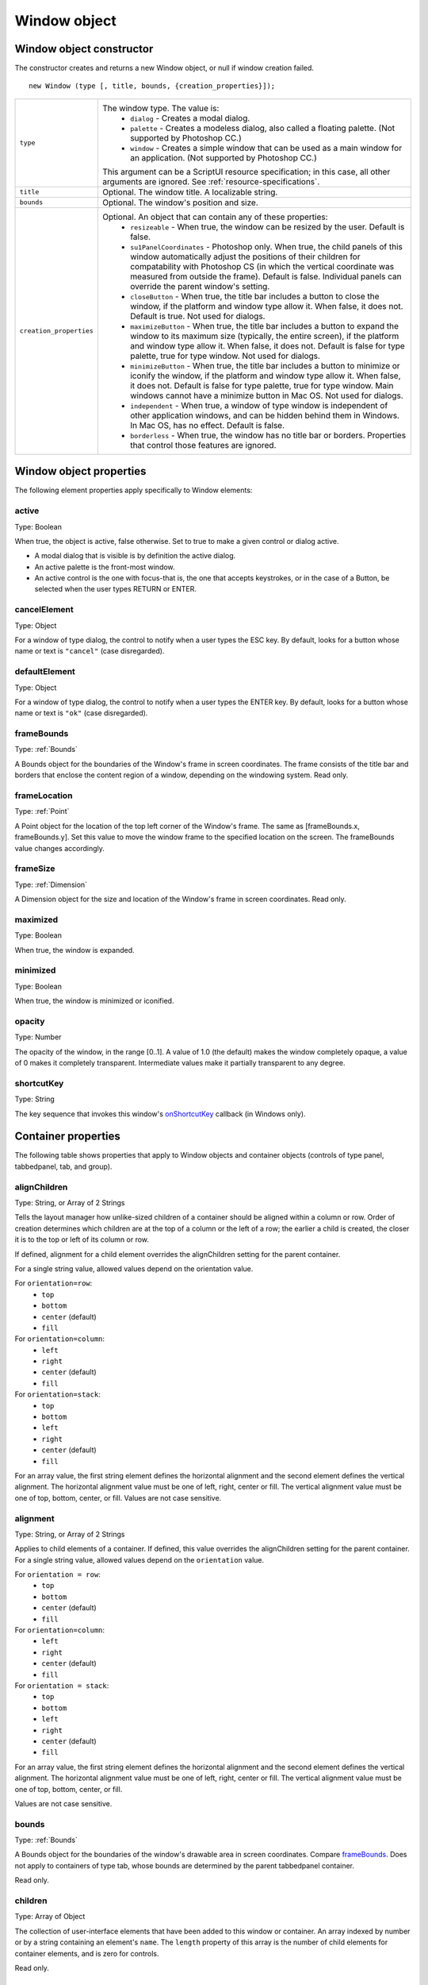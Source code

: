 .. _window-object:

Window object
=============
.. _window-object-constructor:

Window object constructor
-------------------------
The constructor creates and returns a new Window object, or null if window creation failed.

::

	new Window (type [, title, bounds, {creation_properties}]);

=======================  ===================================================================================
``type``                 The window type. The value is:
                           - ``dialog`` - Creates a modal dialog.
                           - ``palette`` - Creates a modeless dialog, also called a floating palette.
                             (Not supported by Photoshop CC.)
                           - ``window`` - Creates a simple window that can be used as a main window for
                             an application. (Not supported by Photoshop CC.)

                         This argument can be a ScriptUI resource specification; in this case, all other
                         arguments are ignored. See :ref:`resource-specifications`.
``title``                Optional. The window title. A localizable string.
``bounds``               Optional. The window's position and size.
``creation_properties``  Optional. An object that can contain any of these properties:
                           - ``resizeable`` - When true, the window can be resized by the user. Default
                             is false.
                           - ``su1PanelCoordinates`` - Photoshop only. When true, the child panels of
                             this window automatically adjust the positions of their children for
                             compatability with Photoshop CS (in which the vertical coordinate was
                             measured from outside the frame). Default is false. Individual panels can
                             override the parent window's setting.
                           - ``closeButton`` - When true, the title bar includes a button to close the
                             window, if the platform and window type allow it. When false, it does not.
                             Default is true. Not used for dialogs.
                           - ``maximizeButton`` - When true, the title bar includes a button to expand
                             the window to its maximum size (typically, the entire screen), if the
                             platform and window type allow it. When false, it does not. Default is false
                             for type palette, true for type window. Not used for dialogs.
                           - ``minimizeButton`` - When true, the title bar includes a button to minimize
                             or iconify the window, if the platform and window type allow it. When
                             false, it does not. Default is false for type palette, true for type window.
                             Main windows cannot have a minimize button in Mac OS. Not used for
                             dialogs.
                           - ``independent`` - When true, a window of type window is independent of
                             other application windows, and can be hidden behind them in Windows.
                             In Mac OS, has no effect. Default is false.
                           - ``borderless`` - When true, the window has no title bar or borders.
                             Properties that control those features are ignored.
=======================  ===================================================================================

.. _window-object-properties:

Window object properties
------------------------
The following element properties apply specifically to Window elements:

.. _window-active:

active
******
Type: Boolean

When true, the object is active, false otherwise. Set to true to make a
given control or dialog active.

- A modal dialog that is visible is by definition the active dialog.
- An active palette is the front-most window.
- An active control is the one with focus-that is, the one that
  accepts keystrokes, or in the case of a Button, be selected when
  the user types RETURN or ENTER.

.. _window-cancelelement:

cancelElement
*************
Type: Object

For a window of type dialog, the control to notify when a user types
the ESC key. By default, looks for a button whose name or text is
``"cancel"`` (case disregarded).

.. _window-defaultelement:

defaultElement
**************
Type: Object

For a window of type dialog, the control to notify when a user types
the ENTER key. By default, looks for a button whose name or text is
``"ok"`` (case disregarded).

.. _window-framebounds:

frameBounds
***********
Type: :ref:`Bounds`

A Bounds object for the boundaries of the Window's frame in screen
coordinates. The frame consists of the title bar and borders that
enclose the content region of a window, depending on the
windowing system. Read only.

.. _window-framelocation:

frameLocation
*************
Type: :ref:`Point`

A Point object for the location of the top left corner of the Window's
frame. The same as [frameBounds.x, frameBounds.y]. Set this
value to move the window frame to the specified location on the
screen. The frameBounds value changes accordingly.

.. _window-framesize:

frameSize
*********
Type: :ref:`Dimension`

A Dimension object for the size and location of the Window's frame
in screen coordinates. Read only.

.. _window-maximized:

maximized
*********
Type: Boolean

When true, the window is expanded.

.. _window-minimized:

minimized
*********
Type: Boolean

When true, the window is minimized or iconified.

.. _window-opacity:

opacity
*******
Type: Number

The opacity of the window, in the range [0..1]. A value of 1.0 (the
default) makes the window completely opaque, a value of 0 makes it
completely transparent. Intermediate values make it partially
transparent to any degree.

.. _window-shortcutkey:

shortcutKey
***********
Type: String

The key sequence that invokes this window's `onShortcutKey`_ callback
(in Windows only).

.. _container-properties:

Container properties
--------------------
The following table shows properties that apply to Window objects and container objects (controls of type
panel, tabbedpanel, tab, and group).

.. _container-alignChildren:

alignChildren
*************
Type: String, or Array of 2 Strings

Tells the layout manager how unlike-sized children of a container
should be aligned within a column or row. Order of creation
determines which children are at the top of a column or the left of
a row; the earlier a child is created, the closer it is to the top or left
of its column or row.

If defined, alignment for a child element overrides the alignChildren setting for the parent container.

For a single string value, allowed values depend on the orientation value.

For ``orientation=row``:
  - ``top``
  - ``bottom``
  - ``center`` (default)
  - ``fill``

For ``orientation=column``:
  - ``left``
  - ``right``
  - ``center`` (default)
  - ``fill``

For ``orientation=stack``:
  - ``top``
  - ``bottom``
  - ``left``
  - ``right``
  - ``center`` (default)
  - ``fill``

For an array value, the first string element defines the horizontal
alignment and the second element defines the vertical
alignment. The horizontal alignment value must be one of left,
right, center or fill. The vertical alignment value must be one
of top, bottom, center, or fill.
Values are not case sensitive.

.. _container-alignment:

alignment
*********
Type: String, or Array of 2 Strings

Applies to child elements of a container. If defined, this value
overrides the alignChildren setting for the parent container.
For a single string value, allowed values depend on the
``orientation`` value.

For ``orientation = row``:
  - ``top``
  - ``bottom``
  - ``center`` (default)
  - ``fill``

For ``orientation=column``:
  - ``left``
  - ``right``
  - ``center`` (default)
  - ``fill``

For ``orientation = stack``:
  - ``top``
  - ``bottom``
  - ``left``
  - ``right``
  - ``center`` (default)
  - ``fill``

For an array value, the first string element defines the horizontal
alignment and the second element defines the vertical
alignment. The horizontal alignment value must be one of left,
right, center or fill. The vertical alignment value must be one
of top, bottom, center, or fill.

Values are not case sensitive.

.. _container-bounds:

bounds
******
Type: :ref:`Bounds`

A Bounds object for the boundaries of the window's drawable
area in screen coordinates. Compare `frameBounds`_. Does not
apply to containers of type tab, whose bounds are determined
by the parent tabbedpanel container.

Read only.

.. _container-children:

children
********
Type: Array of Object

The collection of user-interface elements that have been added
to this window or container. An array indexed by number or by a
string containing an element's ``name``. The ``length`` property of this
array is the number of child elements for container elements, and
is zero for controls.

Read only.

.. todo::
    Add note about how to modify children array or a link to section about it

.. _container-graphics:

graphics
********
Type: :ref:`Graphics <scriptuigraphics>`

A ScriptUIGraphics object that can be used to customize the
window's appearance, in response to the onDraw event.

.. _container-layout:

layout
******
Type: :ref:`LayoutManager`

A LayoutManager object for a window or container. The first time
a container object is made visible, ScriptUI invokes this layout
manager by calling its layout function. Default is an instance of
the LayoutManager class that is automatically created when the
container element is created.

.. _container-location:

location
********
Type: :ref:`Point`

A Point object for the location of the top left corner of the
Window's drawable area, or the top left corner of the frame for a
panel. The same as [bounds.x, bounds.y].

.. _container-margins:

margins
***************
Type: :ref:`Margins`

A Margins object describing the number of pixels between the
edges of this container and the outermost child elements. You
can specify different margins for each edge of the container. The
default value is based on the type of container, and is chosen to
match the standard Adobe user-interface guidelines.

.. _container-maximumSize:

maximumSize
***********
Type: :ref:`Dimension`

A Dimension object for the largest rectangle to which the
window can be resized, used in automatic layout and resizing.

.. _container-minimumSize:

minimumSize
***********
Type: :ref:`Dimension`

A Dimension object for the smallest rectangle to which the
window can be resized, used in automatic layout and resizing.

.. _container-orientation:

orientation
***********
Type: String

How elements are organized within this container. Interpreted by
the layout manager for the container. The default LayoutManager
object accepts the (case-insensitive) values:

  - ``row``
  - ``column``
  - ``stack``

The default orientation depends on the type of container. For
``Window`` and ``Panel``, the default is ``column``, and for ``Group`` the
default is ``row``.

The allowed values for the container's alignChildren and its
children's alignment properties depend on the orientation.

.. _container-parent:

parent
******
Type: Object

The immediate parent object of this element, a window or
container element. The value is ``null`` for Window objects.

Read only.

.. _container-preferredSize:

preferredSize
*************
Type: :ref:`Dimension`

A Dimension object for the preferred size of the window, used in
automatic layout and resizing. To set a specific value for only one
dimension, specify other dimension as ``-1``.

.. _container-properties-properties:

properties
**********
Type: Object

An object that contains one or more creation properties of the
container (properties used only when the element is created).

.. _container-selection:

selection
*********
Type: :ref:`Tab`

For a :ref:`TabbedPanel` only, the currently active :ref:`Tab` child. Setting
this property changes the active tab. The value can only be ``null``
when the panel has no children; setting it to ``null`` is an error.
When the value changes, either by a user selecting a different tab,
or by a script setting the property, the :ref:`onChange` callback for the
panel is called.

.. _container-size:

size
****
Type: :ref:`Dimension`

A Dimension object for the current size and location of a group or
panel element, or of the content area of a window.

.. _container-spacing:

spacing
*******
Type: Number

The number of pixels separating one child element from its
adjacent sibling element. Because each container holds only a
single row or column of children, only a single spacing value is
needed for a container. The default value is based on the type of
container, and is chosen to match standard Adobe user-interface
guidelines.

.. _container-text:

text
****
Type: String

The title, label, or displayed text. Does not apply to containers of
type group or tabbedpanel. This is a localizable string: see
:ref:`localization-in-scriptui-objects`.

.. _container-visible:

visible
*******
Type: Boolean

When true, the element is shown, when false it is hidden.


When a container is hidden, its children are also hidden, but they
retain their own visibility values, and are shown or hidden
accordingly when the parent is next shown.

.. _container-window:

window
******
Type: :ref:`Window <window-object>`

The top-level parent window of this container, a :ref:`Window object <window-object>`.

.. _container-windowBounds:

windowBounds
************
Type: :ref:`Bounds`

A Bounds object for the size and location of this container relative
to its top-level parent window.

.. _window-object-functions:

Window object functions
-----------------------
These functions are defined for Window instances, and as indicated for container objects of type Panel and
Group.

add()
*****
``windowOrContainerObj.add (type [, bounds, text, { creation_props> } ]);``

==================  ====================================================================================
``type``            The control type. See :ref:`control-types-and-creation-parameters`.
``bounds``          Optional. A bounds specification that describes the size and position of the new
                    control or container, relative to its parent. See Bounds object for specification
                    formats.

                    If supplied, this value creates a new Bounds object which is assigned to the new
                    object's bounds property.
``text``            Optional. String. Initial text to be displayed in the control as the title, label, or
                    contents, depending on the control type. If supplied, this value is assigned to
                    the new object's text property.
``creation_props``  Optional. Object. The properties of this object specify creation parameters,
                    which are specific to each object type. See :ref:`control-types-and-creation-parameters`.
==================  ====================================================================================

Creates and returns a new control or container object and adds it to the children of this window or
container.

Returns the new object, or ``null`` if unable to create the object.

.. _window-object-addeventlistener:

addEventListener()
******************
``windowObj.addEventListener (eventName, handler[, capturePhase]);``

================  =================================================================================================
``eventName``     The event name string. Predefined event names include:
                    - ``change``
                    - ``changing``
                    - ``move``
                    - ``moving``
                    - ``resize``
                    - ``resizing``
                    - ``show``
                    - ``enterKey``
                    - ``focus``
                    - ``blur``
                    - ``mousedown``
                    - ``mouseup``
                    - ``mousemove``
                    - ``mouseover``
                    - ``mouseout``
                    - ``click`` (detail = 1 for single, 2 for double)
``handler``       The function to register for the specified event in this target. This can be the
                  name of a function defined in the extension, or a locally defined handler
                  function to be executed when the event occurs. A handler function takes one
                  argument, the UIEvent base class. See :ref:`registering-event-listeners-for-windows-or-controls`.
``capturePhase``  Optional. When true, the handler is called only in the capturing phase of the
                  event propagation. Default is false, meaning that the handler is called in the
                  bubbling phase if this object is an ancestor of the target, or in the at-target
                  phase if this object is itself the target.
================  =================================================================================================

Registers an event handler for a particular type of event occurring in this window.

Returns ``undefined``.

center()
********
``windowObj.center ([window])``

==========  ==========================
``window``  Optional. A Window object.
==========  ==========================

Centers this window on the screen, or with respect to another specified window.

Returns ``undefined``.

close()
*******
``windowObj.close ([result])``

==========  ========================================================================
``result``  Optional. A number to be returned from the show method that invoked this
            window as a modal dialog.
==========  ========================================================================

Closes this window. If an onClose callback is defined for the window, calls that function before
closing the window.

Returns undefined.

dispatchEvent()
***************
``windowObj.dispatchEvent(eventObj)``

============  =====================
``eventObj``  A UIEvent base class.
============  =====================

Simulates the occurrence of an event in this target. A script can create a UIEvent base class for a
specific event and pass it to this method to start the event propagation for the event.

Returns ``false`` if any of the registered listeners that handled the event called the event object's
:ref:`preventDefault() <preventDefault>` method, ``true`` otherwise.

findElement()
*************
``windowOrContainerObj.findElement(name)``

========  ====================================================================
``name``  The name of the element, as specified in the name creation property.
========  ====================================================================

Searches for the named element among the children of this window or container, and returns the
object if found.

Returns the control object or ``null``.

hide()
******
``windowObj.hide()``

Hides this window. When a window is hidden, its children are also hidden, but when it is shown
again, the children retain their own visibility states.

For a modal dialog, closes the dialog and sets its result to 0.

Returns ``undefined``.

.. _window-object-notify:

notify()
********
``windowObj.notify([event])``

=========  =================================================================
``event``  Optional. The name of the window event handler to call. One of:
             - ``onClose_``
             - ``onMove_``
             - ``onMoving_``
             - ``onResize_``
             - ``onResizing_``
             - ``onShow_``
=========  =================================================================

Sends a notification message, simulating the specified user interaction event. For example, to
simulate a dialog being moved by a user::

  myDlg.notify("onMove")

Returns ``undefined``.

remove()
********
``windowOrContainerObj.remove(index)``
``windowOrContainerObj.remove(text)``
``windowOrContainerObj.remove(child)``

==========  ===========================================================================
``index``
``text``
``child``   The child control to remove, specified by 0-based index, the contained text
            value, or as a control object.
==========  ===========================================================================

Removes the specified child control from this window's or container's children array. No error
results if the child does not exist.

Returns ``undefined``.

removeEventListener()
*********************
``windowObj.removeEventListener(eventName, handler[, capturePhase])``

================  ========================================================================
``eventName``     The event name string.
``handler``       The function that was registered to handle the event.
``capturePhase``  Optional. Whether the handler was to respond only in the capture phase.
================  ========================================================================

Unregisters an event handler for a particular type of event occurring in this window. All arguments
must be identical to those that were used to register the event handler.

Returns ``undefined``.

show()
******
``windowObj.show()``

Shows this window, container, or control. If an onShow_ callback is defined for a window, calls that
function before showing the window.

When a window or container is hidden, its children are also hidden, but when it is shown again, the
children retain their own visibility states.

For a modal dialog, opens the dialog and does not return until the dialog is dismissed. If it is
dismissed via the :ref:`close` method, this method returns any result value passed to that method.
Otherwise, returns 0.

update()
********
``windowObj.update()``

Allows a script to run a long operation (such as copying a large file) and update UI elements to show
the status of the operation.

Normally, drawing updates to UI elements occur during idle periods, when the application is not
doing anything and the OS event queue is being processed, but during a long scripted operation,
the normal event loop is not running. Use this method to perform the necessary synchronous
drawing updates, and also process certain mouse and keyboard events in order to allow a user to
cancel the current operation (by clicking a Cancel button, for instance).

During the update() operation, the application is put into a modal state, so that it does not handle
any events that would activate a different window, or give focus to a control outside the window
being updated. The modal state allows drawing events for controls in other windows to occur (as is
the case during a modal :ref:`show() <show>` operation), so that the script does not prevent the update of other
parts of the application's UI while in the operation loop.

It is an error to call the update() method for a window that is not currently visible.

.. _window-event-handling-callbacks:

Window event-handling callbacks
-------------------------------
The following callback functions can be defined to respond to events in windows. To respond to an event,
define a function with the corresponding name in the Window instance. These callbacks are not available
for other container types (controls of type panel or group).

onActivate
**********
Called when the user make the window active by clicking it or otherwise making it
the keyboard focus.

onClose
*******
Called when a request is made to close the window, either by an explicit call to the
:ref:`close() <close>` function or by a user action (clicking the OS-specific close icon in the title
bar).

The function is called before the window actually closes; it can return false to cancel
the close operation.

onDeactivate
************
Called when the user makes a previously active window inactive; for instance by
closing it, or by clicking another window to change the keyboard focus.

onDraw
******
Called when a container or control is about to be drawn. Allows the script to modify
or control the appearance, using the control's associated :ref:`ScriptUIGraphics` object.
Handler takes one argument, a :ref:`DrawState` object.

onMove
******
Called when the window has been moved.

onMoving
********
Called while a window in being moved, each time the position changes. A handler
can monitor the move operation.

onResize
********
Called when the window has been resized.

onResizing
**********
Called while a window is being resized, each time the height or width changes. A
handler can monitor the resize operation.

onShortcutKey
*************
(In Windows only) Called when a shortcut-key sequence is typed that matches the
shortcutKey value for this window.

onShow
******
Called when a request is made to open the window using the :ref:`show() <show>` method, before
the window is made visible, but after automatic layout is complete. A handler can
modify the results of the automatic layout.

